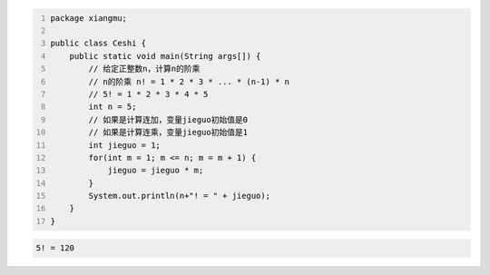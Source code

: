 .. title: Java代码案例46——计算n的阶乘
.. slug: javadai-ma-an-li-46-ji-suan-nde-jie-cheng
.. date: 2022-12-21 23:06:38 UTC+08:00
.. tags: Java代码案例
.. category: Java
.. link: 
.. description: 
.. type: text


.. code-block:: java
    :number-lines:

    package xiangmu;

    public class Ceshi {
        public static void main(String args[]) {
            // 给定正整数n，计算n的阶乘
            // n的阶乘 n! = 1 * 2 * 3 * ... * (n-1) * n
            // 5! = 1 * 2 * 3 * 4 * 5
            int n = 5;
            // 如果是计算连加，变量jieguo初始值是0
            // 如果是计算连乘，变量jieguo初始值是1
            int jieguo = 1;  
            for(int m = 1; m <= n; m = m + 1) {
                jieguo = jieguo * m;
            }
            System.out.println(n+"! = " + jieguo);
        }
    }


.. code-block:: text

    5! = 120
